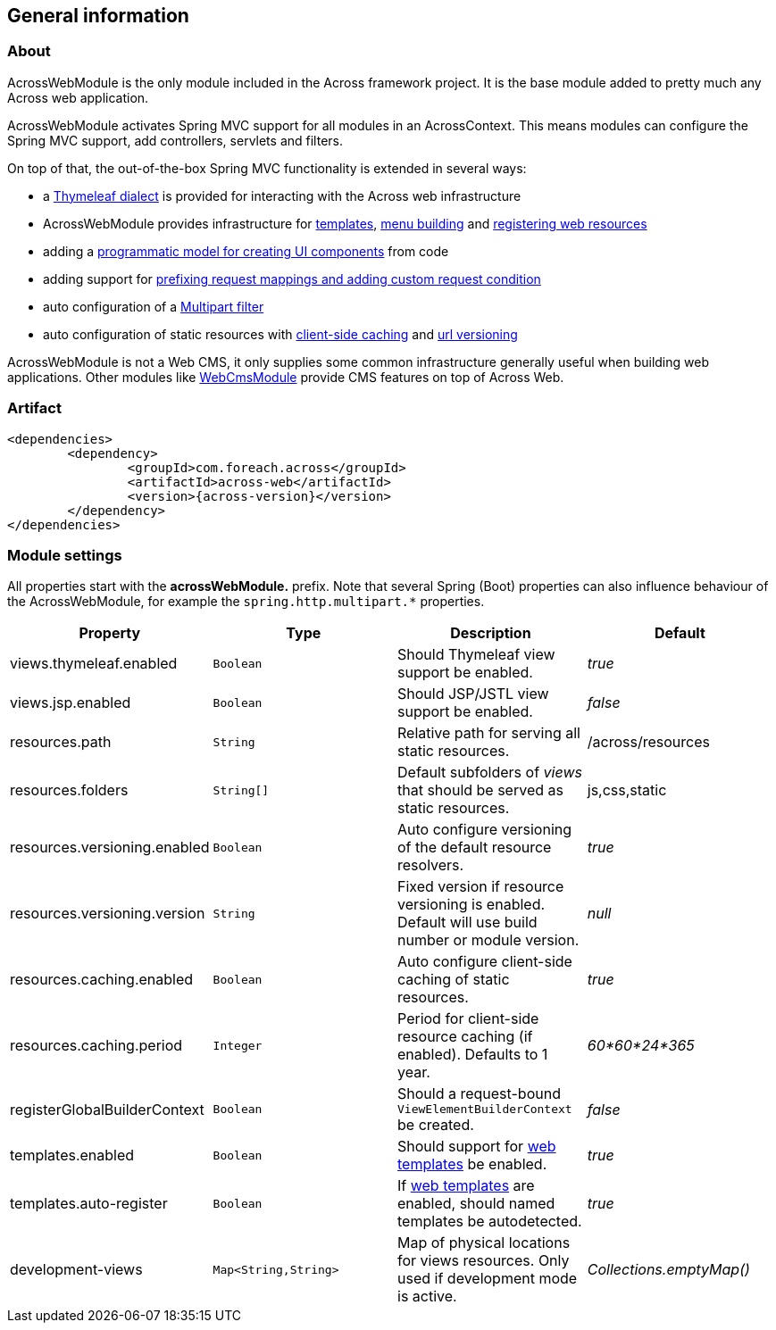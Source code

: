 [#general-information]
== General information

[#about]
=== About
AcrossWebModule is the only module included in the Across framework project.
It is the base module added to pretty much any Across web application.

AcrossWebModule activates Spring MVC support for all modules in an AcrossContext.
This means modules can configure the Spring MVC support, add controllers, servlets and filters.

On top of that, the out-of-the-box Spring MVC functionality is extended in several ways:

 * a <<thymeleaf-dialect,Thymeleaf dialect>> is provided for interacting with the Across web infrastructure
 * AcrossWebModule provides infrastructure for <<layout-templates,templates>>, <<menu-infrastructure,menu building>> and <<web-resource-registry,registering web resources>>
 * adding a <<viewelement-infrastructure,programmatic model for creating UI components>> from code
 * adding support for <<request-mapping-extensions,prefixing request mappings and adding custom request condition>>
 * auto configuration of a <<multipart-support,Multipart filter>>
 * auto configuration of static resources with <<client-side-caching,client-side caching>> and <<resource-url-versioning,url versioning>>

AcrossWebModule is not a Web CMS, it only supplies some common infrastructure generally useful when building web applications.
Other modules like link:https://across.foreach.be/modules/WebCmsModule[WebCmsModule] provide CMS features on top of Across Web.

[#artifact]
=== Artifact
[source,xml,indent=0]
[subs="verbatim,attributes"]
----
	<dependencies>
		<dependency>
			<groupId>com.foreach.across</groupId>
			<artifactId>across-web</artifactId>
			<version>{across-version}</version>
		</dependency>
	</dependencies>
----

[[across-web-module-settings]]
[#module-settings]
=== Module settings

All properties start with the *acrossWebModule.* prefix.
Note that several Spring (Boot) properties can also influence behaviour of the AcrossWebModule, for example the `spring.http.multipart.*` properties.

|===
|Property |Type |Description |Default

|views.thymeleaf.enabled
|`Boolean`
|Should Thymeleaf view support be enabled.
|_true_

|views.jsp.enabled
|`Boolean`
|Should JSP/JSTL view support be enabled.
|_false_

|resources.path
|`String`
|Relative path for serving all static resources.
|/across/resources

|resources.folders
|`String[]`
|Default subfolders of _views_ that should be served as static resources.
|js,css,static

|resources.versioning.enabled
|`Boolean`
|Auto configure versioning of the default resource resolvers.
|_true_

|resources.versioning.version
|`String`
|Fixed version if resource versioning is enabled.  Default will use build number or module version.
|_null_

|resources.caching.enabled
|`Boolean`
|Auto configure client-side caching of static resources.
|_true_

|resources.caching.period
|`Integer`
|Period for client-side resource caching (if enabled).  Defaults to 1 year.
|_60*60*24*365_

|registerGlobalBuilderContext
|`Boolean`
|Should a request-bound `ViewElementBuilderContext` be created.
|_false_

|templates.enabled
|`Boolean`
|Should support for <<layout-templates,web templates>> be enabled.
|_true_

|templates.auto-register
|`Boolean`
|If <<layout-templates,web templates>> are enabled, should named templates be autodetected.
|_true_

|development-views
|`Map<String,String>`
|Map of physical locations for views resources.  Only used if development mode is active.
|_Collections.emptyMap()_

|===